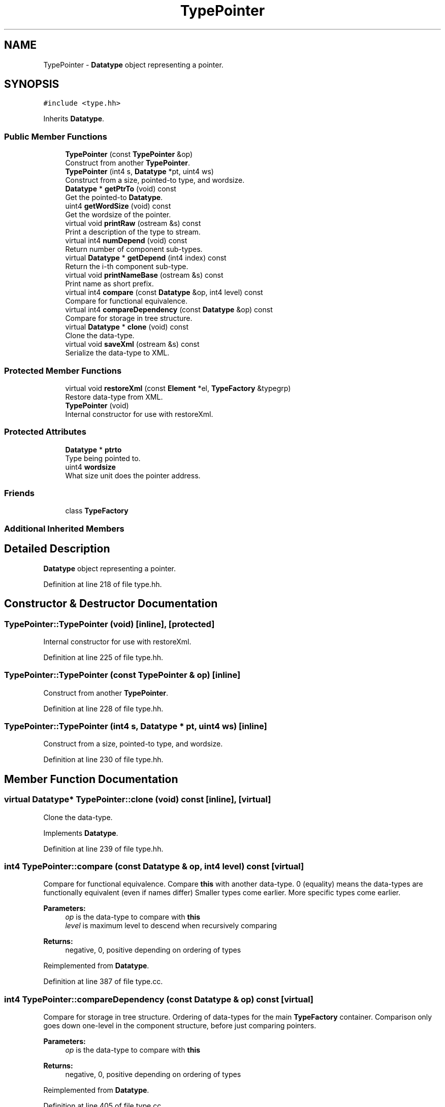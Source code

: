 .TH "TypePointer" 3 "Sun Apr 14 2019" "decompile" \" -*- nroff -*-
.ad l
.nh
.SH NAME
TypePointer \- \fBDatatype\fP object representing a pointer\&.  

.SH SYNOPSIS
.br
.PP
.PP
\fC#include <type\&.hh>\fP
.PP
Inherits \fBDatatype\fP\&.
.SS "Public Member Functions"

.in +1c
.ti -1c
.RI "\fBTypePointer\fP (const \fBTypePointer\fP &op)"
.br
.RI "Construct from another \fBTypePointer\fP\&. "
.ti -1c
.RI "\fBTypePointer\fP (int4 s, \fBDatatype\fP *pt, uint4 ws)"
.br
.RI "Construct from a size, pointed-to type, and wordsize\&. "
.ti -1c
.RI "\fBDatatype\fP * \fBgetPtrTo\fP (void) const"
.br
.RI "Get the pointed-to \fBDatatype\fP\&. "
.ti -1c
.RI "uint4 \fBgetWordSize\fP (void) const"
.br
.RI "Get the wordsize of the pointer\&. "
.ti -1c
.RI "virtual void \fBprintRaw\fP (ostream &s) const"
.br
.RI "Print a description of the type to stream\&. "
.ti -1c
.RI "virtual int4 \fBnumDepend\fP (void) const"
.br
.RI "Return number of component sub-types\&. "
.ti -1c
.RI "virtual \fBDatatype\fP * \fBgetDepend\fP (int4 index) const"
.br
.RI "Return the i-th component sub-type\&. "
.ti -1c
.RI "virtual void \fBprintNameBase\fP (ostream &s) const"
.br
.RI "Print name as short prefix\&. "
.ti -1c
.RI "virtual int4 \fBcompare\fP (const \fBDatatype\fP &op, int4 level) const"
.br
.RI "Compare for functional equivalence\&. "
.ti -1c
.RI "virtual int4 \fBcompareDependency\fP (const \fBDatatype\fP &op) const"
.br
.RI "Compare for storage in tree structure\&. "
.ti -1c
.RI "virtual \fBDatatype\fP * \fBclone\fP (void) const"
.br
.RI "Clone the data-type\&. "
.ti -1c
.RI "virtual void \fBsaveXml\fP (ostream &s) const"
.br
.RI "Serialize the data-type to XML\&. "
.in -1c
.SS "Protected Member Functions"

.in +1c
.ti -1c
.RI "virtual void \fBrestoreXml\fP (const \fBElement\fP *el, \fBTypeFactory\fP &typegrp)"
.br
.RI "Restore data-type from XML\&. "
.ti -1c
.RI "\fBTypePointer\fP (void)"
.br
.RI "Internal constructor for use with restoreXml\&. "
.in -1c
.SS "Protected Attributes"

.in +1c
.ti -1c
.RI "\fBDatatype\fP * \fBptrto\fP"
.br
.RI "Type being pointed to\&. "
.ti -1c
.RI "uint4 \fBwordsize\fP"
.br
.RI "What size unit does the pointer address\&. "
.in -1c
.SS "Friends"

.in +1c
.ti -1c
.RI "class \fBTypeFactory\fP"
.br
.in -1c
.SS "Additional Inherited Members"
.SH "Detailed Description"
.PP 
\fBDatatype\fP object representing a pointer\&. 
.PP
Definition at line 218 of file type\&.hh\&.
.SH "Constructor & Destructor Documentation"
.PP 
.SS "TypePointer::TypePointer (void)\fC [inline]\fP, \fC [protected]\fP"

.PP
Internal constructor for use with restoreXml\&. 
.PP
Definition at line 225 of file type\&.hh\&.
.SS "TypePointer::TypePointer (const \fBTypePointer\fP & op)\fC [inline]\fP"

.PP
Construct from another \fBTypePointer\fP\&. 
.PP
Definition at line 228 of file type\&.hh\&.
.SS "TypePointer::TypePointer (int4 s, \fBDatatype\fP * pt, uint4 ws)\fC [inline]\fP"

.PP
Construct from a size, pointed-to type, and wordsize\&. 
.PP
Definition at line 230 of file type\&.hh\&.
.SH "Member Function Documentation"
.PP 
.SS "virtual \fBDatatype\fP* TypePointer::clone (void) const\fC [inline]\fP, \fC [virtual]\fP"

.PP
Clone the data-type\&. 
.PP
Implements \fBDatatype\fP\&.
.PP
Definition at line 239 of file type\&.hh\&.
.SS "int4 TypePointer::compare (const \fBDatatype\fP & op, int4 level) const\fC [virtual]\fP"

.PP
Compare for functional equivalence\&. Compare \fBthis\fP with another data-type\&. 0 (equality) means the data-types are functionally equivalent (even if names differ) Smaller types come earlier\&. More specific types come earlier\&. 
.PP
\fBParameters:\fP
.RS 4
\fIop\fP is the data-type to compare with \fBthis\fP 
.br
\fIlevel\fP is maximum level to descend when recursively comparing 
.RE
.PP
\fBReturns:\fP
.RS 4
negative, 0, positive depending on ordering of types 
.RE
.PP

.PP
Reimplemented from \fBDatatype\fP\&.
.PP
Definition at line 387 of file type\&.cc\&.
.SS "int4 TypePointer::compareDependency (const \fBDatatype\fP & op) const\fC [virtual]\fP"

.PP
Compare for storage in tree structure\&. Ordering of data-types for the main \fBTypeFactory\fP container\&. Comparison only goes down one-level in the component structure, before just comparing pointers\&. 
.PP
\fBParameters:\fP
.RS 4
\fIop\fP is the data-type to compare with \fBthis\fP 
.RE
.PP
\fBReturns:\fP
.RS 4
negative, 0, positive depending on ordering of types 
.RE
.PP

.PP
Reimplemented from \fBDatatype\fP\&.
.PP
Definition at line 405 of file type\&.cc\&.
.SS "virtual \fBDatatype\fP* TypePointer::getDepend (int4 index) const\fC [inline]\fP, \fC [virtual]\fP"

.PP
Return the i-th component sub-type\&. 
.PP
Reimplemented from \fBDatatype\fP\&.
.PP
Definition at line 235 of file type\&.hh\&.
.SS "\fBDatatype\fP* TypePointer::getPtrTo (void) const\fC [inline]\fP"

.PP
Get the pointed-to \fBDatatype\fP\&. 
.PP
Definition at line 231 of file type\&.hh\&.
.SS "uint4 TypePointer::getWordSize (void) const\fC [inline]\fP"

.PP
Get the wordsize of the pointer\&. 
.PP
Definition at line 232 of file type\&.hh\&.
.SS "virtual int4 TypePointer::numDepend (void) const\fC [inline]\fP, \fC [virtual]\fP"

.PP
Return number of component sub-types\&. 
.PP
Reimplemented from \fBDatatype\fP\&.
.PP
Definition at line 234 of file type\&.hh\&.
.SS "virtual void TypePointer::printNameBase (ostream & s) const\fC [inline]\fP, \fC [virtual]\fP"

.PP
Print name as short prefix\&. 
.PP
Reimplemented from \fBDatatype\fP\&.
.PP
Definition at line 236 of file type\&.hh\&.
.SS "void TypePointer::printRaw (ostream & s) const\fC [virtual]\fP"

.PP
Print a description of the type to stream\&. Print a raw description of the type to stream\&. Intended for debugging\&. Not intended to produce parsable C\&. 
.PP
\fBParameters:\fP
.RS 4
\fIs\fP is the output stream 
.RE
.PP

.PP
Reimplemented from \fBDatatype\fP\&.
.PP
Definition at line 380 of file type\&.cc\&.
.SS "void TypePointer::restoreXml (const \fBElement\fP * el, \fBTypeFactory\fP & typegrp)\fC [protected]\fP, \fC [virtual]\fP"

.PP
Restore data-type from XML\&. Restore a \fBDatatype\fP object from an XML element 
.PP
\fBParameters:\fP
.RS 4
\fIel\fP is the XML element 
.br
\fItypegrp\fP is the underlying \fBTypeFactory\fP that will hold the new object 
.RE
.PP

.PP
Reimplemented from \fBDatatype\fP\&.
.PP
Definition at line 431 of file type\&.cc\&.
.SS "void TypePointer::saveXml (ostream & s) const\fC [virtual]\fP"

.PP
Serialize the data-type to XML\&. Write out a formal description of the data-type as an XML <type> tag\&. For composite data-types, the description goes down one level, describing the component types only by reference\&. 
.PP
\fBParameters:\fP
.RS 4
\fIs\fP is the stream to write to 
.RE
.PP

.PP
Reimplemented from \fBDatatype\fP\&.
.PP
Definition at line 419 of file type\&.cc\&.
.SH "Friends And Related Function Documentation"
.PP 
.SS "friend class \fBTypeFactory\fP\fC [friend]\fP"

.PP
Definition at line 220 of file type\&.hh\&.
.SH "Member Data Documentation"
.PP 
.SS "\fBDatatype\fP* TypePointer::ptrto\fC [protected]\fP"

.PP
Type being pointed to\&. 
.PP
Definition at line 221 of file type\&.hh\&.
.SS "uint4 TypePointer::wordsize\fC [protected]\fP"

.PP
What size unit does the pointer address\&. 
.PP
Definition at line 222 of file type\&.hh\&.

.SH "Author"
.PP 
Generated automatically by Doxygen for decompile from the source code\&.
